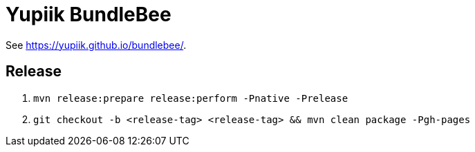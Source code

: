 = Yupiik BundleBee

See https://yupiik.github.io/bundlebee/.

== Release

. `mvn release:prepare release:perform -Pnative -Prelease`
. `git checkout -b <release-tag> <release-tag> && mvn clean package -Pgh-pages`
